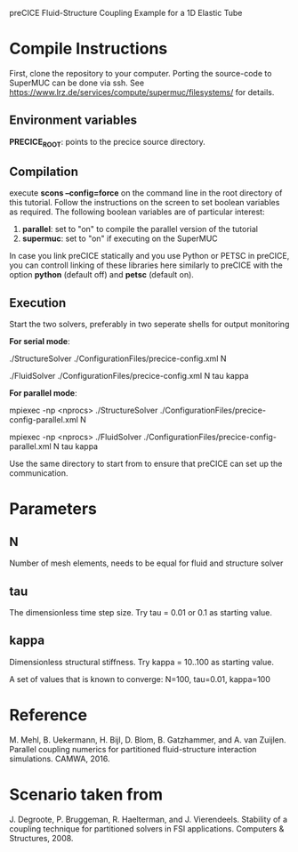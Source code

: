 preCICE Fluid-Structure Coupling Example for a 1D Elastic Tube

* Compile Instructions
First, clone the repository to your computer. Porting the source-code to SuperMUC can be done via ssh. See https://www.lrz.de/services/compute/supermuc/filesystems/ for details.
** Environment variables
*PRECICE_ROOT*: points to the precice source directory.
** Compilation
execute *scons --config=force* on the command line in the root directory of this tutorial. Follow the instructions on the screen to set boolean variables as required. The following boolean variables are of particular interest:
1) *parallel*: set to "on" to compile the parallel version of the tutorial
2) *supermuc*: set to "on" if executing on the SuperMUC

In case you link preCICE statically and you use Python or PETSC in preCICE, you can controll linking of these libraries here similarly to preCICE with the option *python* (default off) and *petsc* (default on).

** Execution
Start the two solvers, preferably in two seperate shells for output monitoring

   *For serial mode*:

	   ./StructureSolver ./ConfigurationFiles/precice-config.xml N
	   
	   ./FluidSolver ./ConfigurationFiles/precice-config.xml N tau kappa

   *For parallel mode*:

	   mpiexec -np <nprocs> ./StructureSolver ./ConfigurationFiles/precice-config-parallel.xml N
	   
	   mpiexec -np <nprocs> ./FluidSolver ./ConfigurationFiles/precice-config-parallel.xml N tau kappa
	   
Use the same directory to start from to ensure that preCICE can set up the communication.
   
* Parameters
** N
Number of mesh elements, needs to be equal for fluid and structure solver
** tau
The dimensionless time step size.
Try tau = 0.01 or 0.1 as starting value.
** kappa
Dimensionless structural stiffness. 
Try kappa = 10..100 as starting value.

A set of values that is known to converge: N=100, tau=0.01, kappa=100
* Reference
M. Mehl, B. Uekermann, H. Bijl, D. Blom, B. Gatzhammer, and A. van Zuijlen. 
Parallel coupling numerics for partitioned fluid-structure interaction simulations. CAMWA, 2016.
* Scenario taken from 
J. Degroote, P. Bruggeman, R. Haelterman, and J. Vierendeels. Stability of a coupling technique
for partitioned solvers in FSI applications. Computers & Structures, 2008.
     

   
